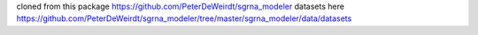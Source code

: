 cloned from this package https://github.com/PeterDeWeirdt/sgrna_modeler 
datasets here https://github.com/PeterDeWeirdt/sgrna_modeler/tree/master/sgrna_modeler/data/datasets
